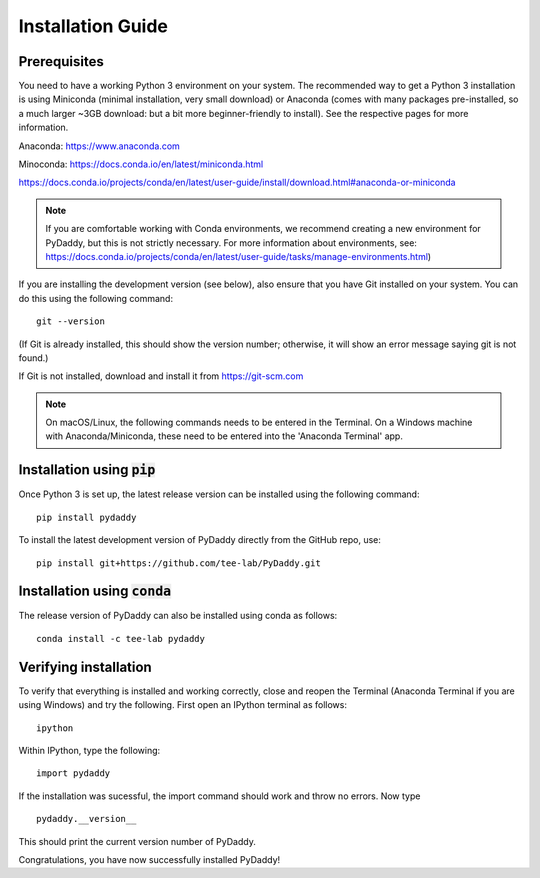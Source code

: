 Installation Guide
==================

Prerequisites
-------------
You need to have a working Python 3 environment on your system. The recommended way to get a Python 3 installation is using Miniconda (minimal installation, very small download) or Anaconda (comes with many packages pre-installed, so a much larger ~3GB download: but a bit more beginner-friendly to install). See the respective pages for more information.

Anaconda: https://www.anaconda.com

Minoconda: https://docs.conda.io/en/latest/miniconda.html

https://docs.conda.io/projects/conda/en/latest/user-guide/install/download.html#anaconda-or-miniconda

.. note::
    If you are comfortable working with Conda environments, we recommend creating a new environment for PyDaddy, but this is not strictly necessary. For more information about environments, see: https://docs.conda.io/projects/conda/en/latest/user-guide/tasks/manage-environments.html)

If you are installing the development version (see below), also ensure that you have Git installed on your system. You can do this using the following command:

::

    git --version

(If Git is already installed, this should show the version number; otherwise, it will show an error message saying git is not found.)

If Git is not installed, download and install it from https://git-scm.com

.. note::

    On macOS/Linux, the following commands needs to be entered in the Terminal. On a Windows machine with Anaconda/Miniconda, these need to be entered into the 'Anaconda Terminal' app.

Installation using :code:`pip`
------------------------------

Once Python 3 is set up, the latest release version can be installed using the following command:

::

    pip install pydaddy


To install the latest development version of PyDaddy directly from the GitHub repo, use:

::

    pip install git+https://github.com/tee-lab/PyDaddy.git

Installation using :code:`conda`
--------------------------------

The release version of PyDaddy can also be installed using conda as follows:

::

    conda install -c tee-lab pydaddy

Verifying installation
----------------------

To verify that everything is installed and working correctly, close and reopen the Terminal (Anaconda Terminal if you are using Windows) and try the following. First open an IPython terminal as follows:

::

    ipython

Within IPython, type the following:

::

    import pydaddy

If the installation was sucessful, the import command should work and throw no errors. Now type

::

    pydaddy.__version__

This should print the current version number of PyDaddy.

Congratulations, you have now successfully installed PyDaddy!


